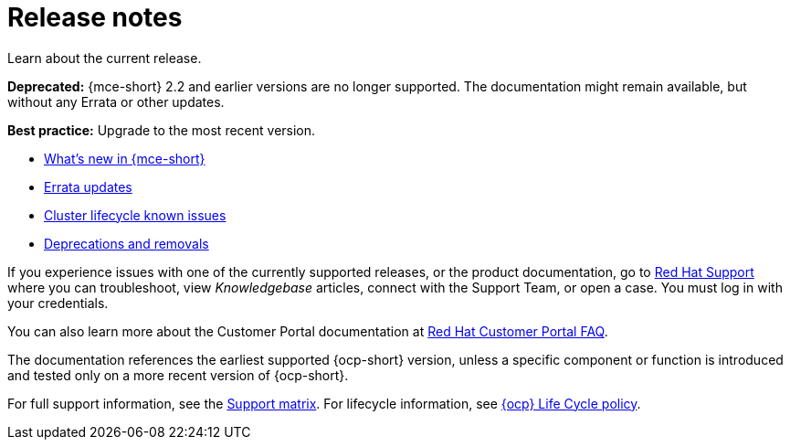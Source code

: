 [#mce-release-notes]
= Release notes

Learn about the current release. 

*Deprecated:* {mce-short} 2.2 and earlier versions are no longer supported. The documentation might remain available, but without any Errata or other updates.

*Best practice:* Upgrade to the most recent version.

* xref:../release_notes/whats_new.adoc#whats-new[What's new in {mce-short}]
* xref:../release_notes/errata.adoc#errata-updates-mce[Errata updates]
* xref:../release_notes/known_issues.adoc#known-issues-cluster[Cluster lifecycle known issues]
* xref:../release_notes/deprecate_remove.adoc#deprecations-removals-cluster-mce[Deprecations and removals]

If you experience issues with one of the currently supported releases, or the product documentation, go to link:https://www.redhat.com/en/services/support[Red Hat Support] where you can troubleshoot, view _Knowledgebase_ articles, connect with the Support Team, or open a case. You must log in with your credentials.

You can also learn more about the Customer Portal documentation at link:https://access.redhat.com/articles/33844[Red Hat Customer Portal FAQ].

The documentation references the earliest supported {ocp-short} version, unless a specific component or function is introduced and tested only on a more recent version of {ocp-short}.

For full support information, see the link:https://access.redhat.com/articles/7073030[Support matrix]. For lifecycle information, see link:https://access.redhat.com/support/policy/updates/openshift[{ocp} Life Cycle policy].
